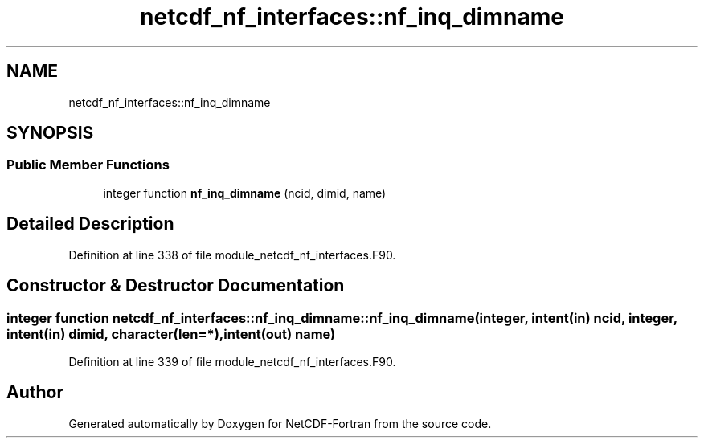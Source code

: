 .TH "netcdf_nf_interfaces::nf_inq_dimname" 3 "Wed Jan 17 2018" "Version 4.5.0-development" "NetCDF-Fortran" \" -*- nroff -*-
.ad l
.nh
.SH NAME
netcdf_nf_interfaces::nf_inq_dimname
.SH SYNOPSIS
.br
.PP
.SS "Public Member Functions"

.in +1c
.ti -1c
.RI "integer function \fBnf_inq_dimname\fP (ncid, dimid, name)"
.br
.in -1c
.SH "Detailed Description"
.PP 
Definition at line 338 of file module_netcdf_nf_interfaces\&.F90\&.
.SH "Constructor & Destructor Documentation"
.PP 
.SS "integer function netcdf_nf_interfaces::nf_inq_dimname::nf_inq_dimname (integer, intent(in) ncid, integer, intent(in) dimid, character(len=*), intent(out) name)"

.PP
Definition at line 339 of file module_netcdf_nf_interfaces\&.F90\&.

.SH "Author"
.PP 
Generated automatically by Doxygen for NetCDF-Fortran from the source code\&.
